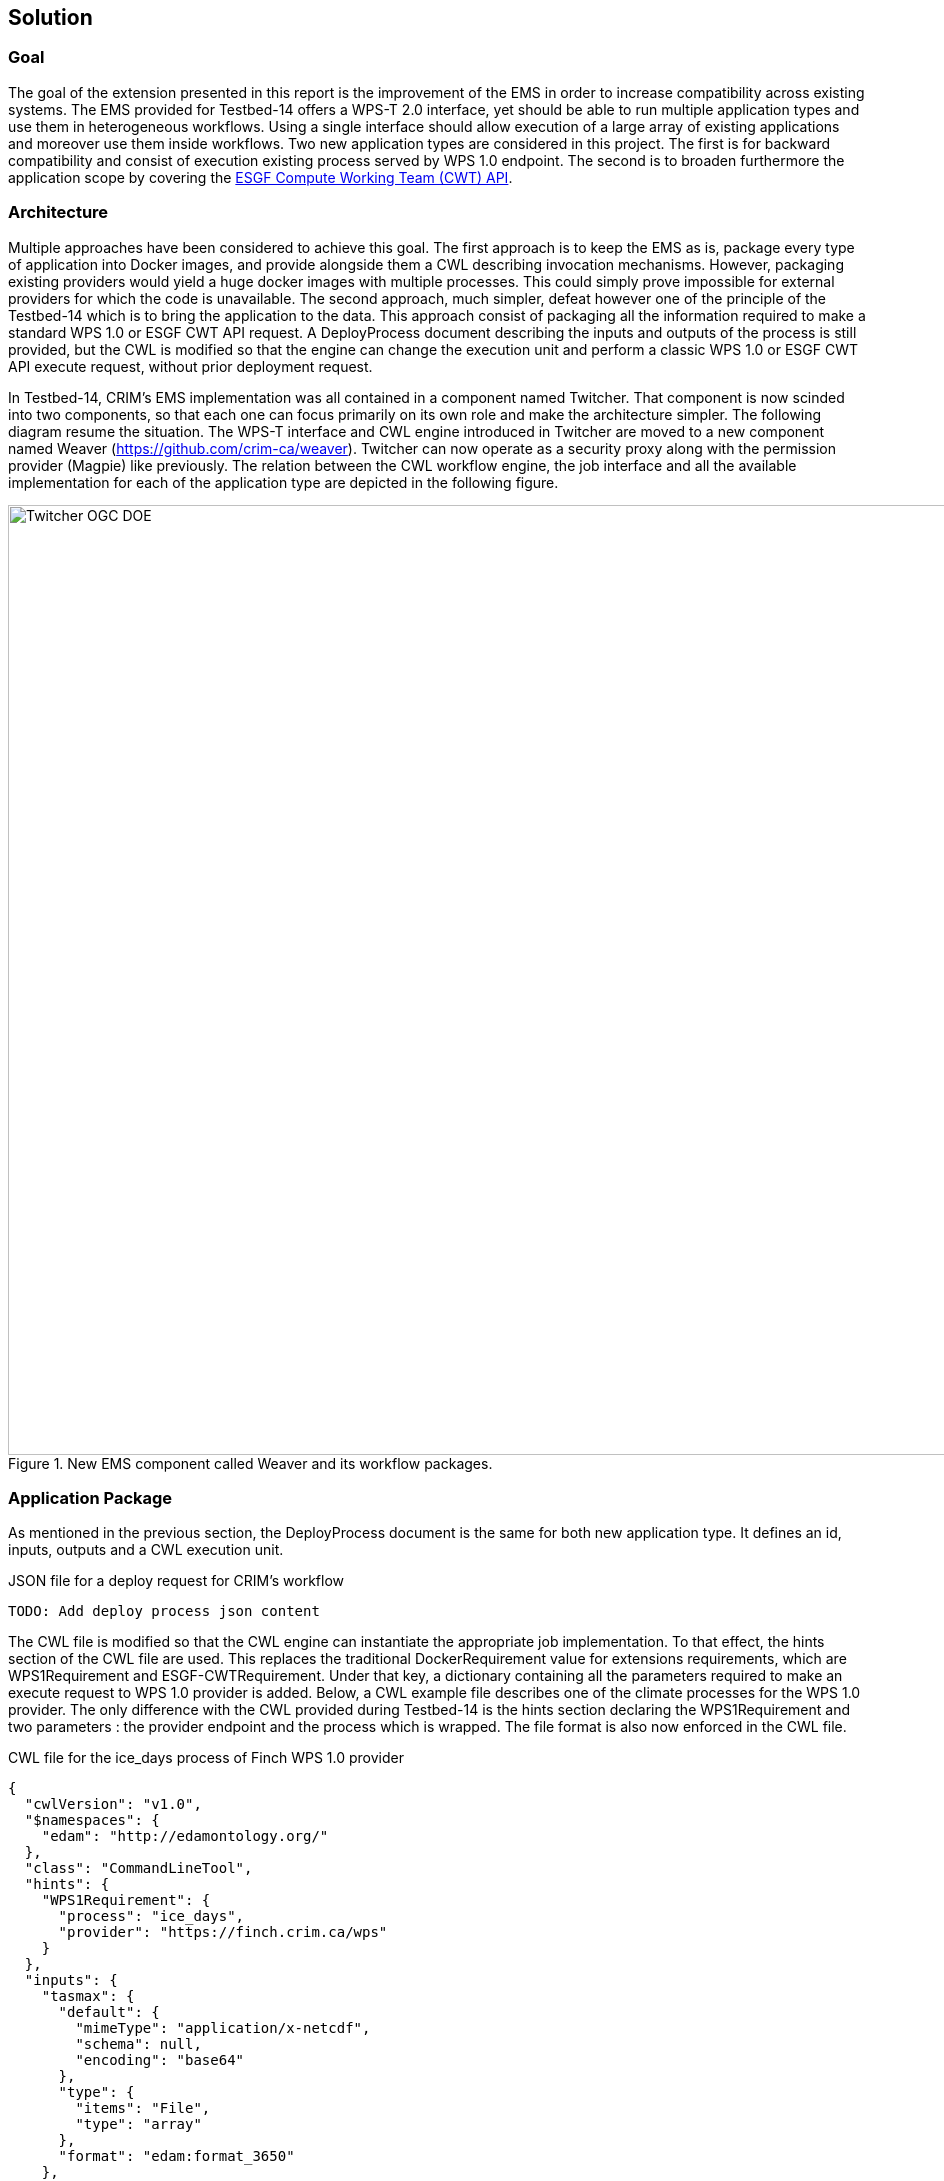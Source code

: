 [[Solution]]
== Solution

=== Goal

The goal of the extension presented in this report is the improvement of the EMS in order to increase compatibility across existing systems. The EMS provided for Testbed-14 offers a WPS-T 2.0 interface, yet should be able to run multiple application types and use them in heterogeneous workflows. Using a single interface should allow execution of a large array of existing applications and moreover use them inside workflows. Two new application types are considered in this project. The first is for backward compatibility and consist of execution existing process served by WPS 1.0 endpoint. The second is to broaden furthermore the application scope by covering the <<ESGFCompute, ESGF Compute Working Team (CWT) API>>.

=== Architecture

Multiple approaches have been considered to achieve this goal. The first approach is to keep the EMS as is, package every type of application into Docker images, and provide alongside them a CWL describing invocation mechanisms. However, packaging existing providers would yield a huge docker images with multiple processes. This could simply prove impossible for external providers for which the code is unavailable. The second approach, much simpler, defeat however one of the principle of the Testbed-14 which is to bring the application to the data. This approach consist of packaging all the information required to make a standard WPS 1.0 or ESGF CWT API request. A DeployProcess document describing the inputs and outputs of the process is still provided, but the CWL is modified so that the engine can change the execution unit and perform a classic WPS 1.0 or ESGF CWT API execute request, without prior deployment request.

In Testbed-14, CRIM's EMS implementation was all contained in a component named Twitcher. That component is now scinded into two components, so that each one can focus primarily on its own role and make the architecture simpler. The following diagram resume the situation. The WPS-T interface and CWL engine introduced in Twitcher are moved to a new component named Weaver (https://github.com/crim-ca/weaver). Twitcher can now operate as a security proxy along with the permission provider (Magpie) like previously. The relation between the CWL workflow engine, the job interface and all the available implementation for each of the application type are depicted in the following figure.

.New EMS component called Weaver and its workflow packages.
image::images/Twitcher_OGC_DOE.png[width=950,align="center"]

=== Application Package

As mentioned in the previous section, the DeployProcess document is the same for both new application type. It defines an id, inputs, outputs and a CWL execution unit.

.JSON file for a deploy request for CRIM's workflow
[source,json]
----
TODO: Add deploy process json content
----

The CWL file is modified so that the CWL engine can instantiate the appropriate job implementation. To that effect, the hints section of the CWL file are used. This replaces the traditional DockerRequirement value for extensions requirements, which are WPS1Requirement and ESGF-CWTRequirement. Under that key, a dictionary containing all the parameters required to make an execute request to WPS 1.0 provider is added. Below, a CWL example file describes one of the climate processes for the WPS 1.0 provider. The only difference with the CWL provided during Testbed-14 is the hints section declaring the WPS1Requirement and two parameters : the provider endpoint and the process which is wrapped. The file format is also now enforced in the CWL file.

.CWL file for the ice_days process of Finch WPS 1.0 provider
[source,json]
----
{
  "cwlVersion": "v1.0",
  "$namespaces": {
    "edam": "http://edamontology.org/"
  },
  "class": "CommandLineTool",
  "hints": {
    "WPS1Requirement": {
      "process": "ice_days",
      "provider": "https://finch.crim.ca/wps"
    }
  },
  "inputs": {
    "tasmax": {
      "default": {
        "mimeType": "application/x-netcdf",
        "schema": null,
        "encoding": "base64"
      },
      "type": {
        "items": "File",
        "type": "array"
      },
      "format": "edam:format_3650"
    },
    "freq": {
      "default": "YS",
      "type": {
        "symbols": [
          "YS",
          "MS",
          "QS-DEC",
          "AS-JUL"
        ],
        "type": "enum"
      }
    }
  },
  "outputs": {
    "output_netcdf": {
      "outputBinding": {
        "glob": "output_netcdf.nc"
      },
      "type": "File",
      "format": "edam:format_3650"
    },
    "output_log": {
      "outputBinding": {
        "glob": "output_log.*"
      },
      "type": "File",
      "format": "edam:format_1964"
    }
  }
}
----

Since WPS 1.0 provider can describe themselves very well, the process of converting existing provider processes into application packages was automated so that it can be deployed through the EMS. Both the json and cwl are generated automatically. When the CWL engine encounters the file presented above, it is recognized as WPS1Requirement thus creating a WPS 1.0 Job. That job uses the same interface than the WPS-T 2.0 Job, but rather than deploying and executing an application on a remote ADES it call the WPS 1.0 execute request of the provider and process given in parameters. The result is then fetched like for the ADES implementation.

TODO: Talk about CWT app package

=== Application Chaining

For the application chaining, CWL engine is now able to process all type of application only by instantiating the proper job type. To further improve compatibility, utility applications were added. They are small python applications, still packaged as CWL, that can make some adaptation between related type. For example, some application yields json file containing array of netcdf files. The json output is therefore incompatible with an application wanting netcdf files as inputs. The utility application can be chained between the two. This way, the CWL engine feeds the json output into the utility apps that will provide an array of netcdf files, ready to be consumed by the next application. These applications are really lightweight because the CWL file is only wrapping a python function already inside the Weaver EMS component. Below is a sample CWL file of the json to netcdf.

.CWL file for the json to netcdf utility application
[source,json]
----
#!/usr/bin/env cwl-runner
cwlVersion: v1.0
$namespaces:
  iana: "https://www.iana.org/assignments/media-types/"
  edam: "http://edamontology.org/"
class: CommandLineTool
baseCommand: python
arguments: ["-m", "weaver.processes.builtin.jsonarray2netcdf", $(runtime.outdir)]
inputs:
 input:
   type: File
   format: iana:application/json
   inputBinding:
     position: 1
outputs:
 output:
   format: edam:format_3650
   type:
     type: array
     items: File
   outputBinding:
     glob: "*.nc"
----
